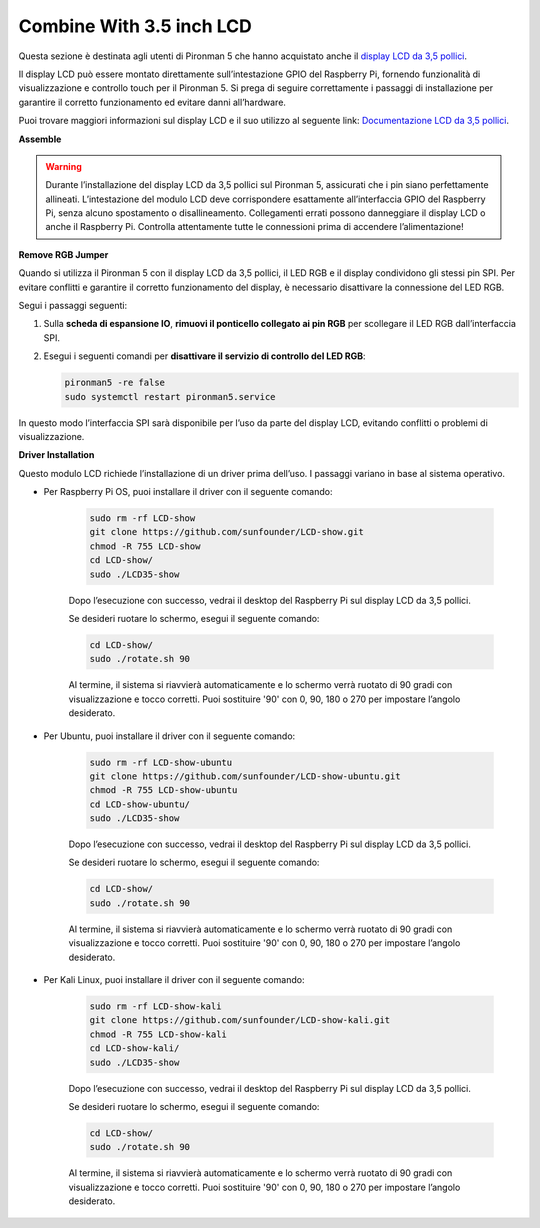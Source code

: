 Combine With 3.5 inch LCD
=============================

Questa sezione è destinata agli utenti di Pironman 5 che hanno acquistato anche il `display LCD da 3,5 pollici <https://www.sunfounder.com/products/touchscreen-02?_pos=2&_sid=839d5db5b&_ss=r>`_.

Il display LCD può essere montato direttamente sull’intestazione GPIO del Raspberry Pi, fornendo funzionalità di visualizzazione e controllo touch per il Pironman 5. Si prega di seguire correttamente i passaggi di installazione per garantire il corretto funzionamento ed evitare danni all’hardware.

Puoi trovare maggiori informazioni sul display LCD e il suo utilizzo al seguente link:  
`Documentazione LCD da 3,5 pollici <http://wiki.sunfounder.cc/index.php?title=3.5_Inch_LCD_Touch_Screen_Monitor_for_Raspberry_Pi>`_.


**Assemble**

.. image:: ../img/lcd_to_max1.jpg
    :width: 340

.. image:: ../img/lcd_to_max2.jpg
    :width: 340


.. warning:: Durante l’installazione del display LCD da 3,5 pollici sul Pironman 5, assicurati che i pin siano perfettamente allineati. L’intestazione del modulo LCD deve corrispondere esattamente all’interfaccia GPIO del Raspberry Pi, senza alcuno spostamento o disallineamento. Collegamenti errati possono danneggiare il display LCD o anche il Raspberry Pi. Controlla attentamente tutte le connessioni prima di accendere l’alimentazione!


**Remove RGB Jumper**

Quando si utilizza il Pironman 5 con il display LCD da 3,5 pollici, il LED RGB e il display condividono gli stessi pin SPI. Per evitare conflitti e garantire il corretto funzionamento del display, è necessario disattivare la connessione del LED RGB.

Segui i passaggi seguenti:

1. Sulla **scheda di espansione IO**, **rimuovi il ponticello collegato ai pin RGB** per scollegare il LED RGB dall’interfaccia SPI.

   .. image:: ../img/lcd_to_max0.jpg
      :width: 600
      :align: center


2. Esegui i seguenti comandi per **disattivare il servizio di controllo del LED RGB**:

   .. code-block:: bash

      pironman5 -re false
      sudo systemctl restart pironman5.service 

In questo modo l’interfaccia SPI sarà disponibile per l’uso da parte del display LCD, evitando conflitti o problemi di visualizzazione.


**Driver Installation**

Questo modulo LCD richiede l’installazione di un driver prima dell’uso. I passaggi variano in base al sistema operativo.

* Per Raspberry Pi OS, puoi installare il driver con il seguente comando:

   .. code-block:: bash

      sudo rm -rf LCD-show 
      git clone https://github.com/sunfounder/LCD-show.git 
      chmod -R 755 LCD-show 
      cd LCD-show/ 
      sudo ./LCD35-show

   Dopo l’esecuzione con successo, vedrai il desktop del Raspberry Pi sul display LCD da 3,5 pollici.

   Se desideri ruotare lo schermo, esegui il seguente comando:

   .. code-block:: bash

      cd LCD-show/
      sudo ./rotate.sh 90   

   Al termine, il sistema si riavvierà automaticamente e lo schermo verrà ruotato di 90 gradi con visualizzazione e tocco corretti. Puoi sostituire '90' con 0, 90, 180 o 270 per impostare l’angolo desiderato.

* Per Ubuntu, puoi installare il driver con il seguente comando:

   .. code-block:: bash

      sudo rm -rf LCD-show-ubuntu 
      git clone https://github.com/sunfounder/LCD-show-ubuntu.git 
      chmod -R 755 LCD-show-ubuntu 
      cd LCD-show-ubuntu/ 
      sudo ./LCD35-show

   Dopo l’esecuzione con successo, vedrai il desktop del Raspberry Pi sul display LCD da 3,5 pollici.

   Se desideri ruotare lo schermo, esegui il seguente comando:

   .. code-block:: bash

      cd LCD-show/
      sudo ./rotate.sh 90   

   Al termine, il sistema si riavvierà automaticamente e lo schermo verrà ruotato di 90 gradi con visualizzazione e tocco corretti. Puoi sostituire '90' con 0, 90, 180 o 270 per impostare l’angolo desiderato.

* Per Kali Linux, puoi installare il driver con il seguente comando:

   .. code-block:: bash

      sudo rm -rf LCD-show-kali 
      git clone https://github.com/sunfounder/LCD-show-kali.git 
      chmod -R 755 LCD-show-kali 
      cd LCD-show-kali/ 
      sudo ./LCD35-show

   Dopo l’esecuzione con successo, vedrai il desktop del Raspberry Pi sul display LCD da 3,5 pollici.

   Se desideri ruotare lo schermo, esegui il seguente comando:

   .. code-block:: bash

      cd LCD-show/
      sudo ./rotate.sh 90   

   Al termine, il sistema si riavvierà automaticamente e lo schermo verrà ruotato di 90 gradi con visualizzazione e tocco corretti. Puoi sostituire '90' con 0, 90, 180 o 270 per impostare l’angolo desiderato.
